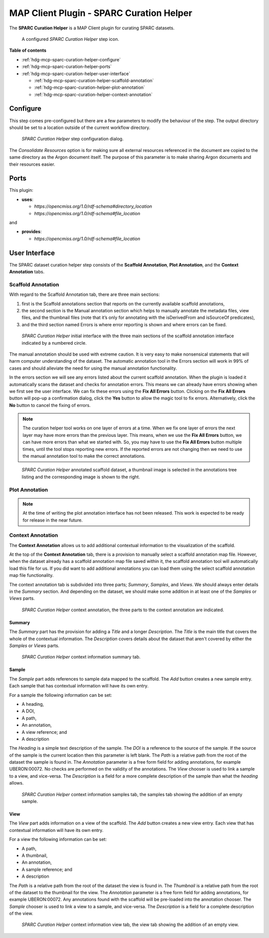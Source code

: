MAP Client Plugin - SPARC Curation Helper
=========================================

The **SPARC Curation Helper** is a MAP Client plugin for curating SPARC datasets.

.. _fig-mcp-sparc-curation-helper-configured-step:

.. figure:: _images/configured-step.png
   :alt: Configured step icon

   A configured *SPARC Curation Helper* step icon.

**Table of contents**

* :ref:`hdg-mcp-sparc-curation-helper-configure`
* :ref:`hdg-mcp-sparc-curation-helper-ports`
* :ref:`hdg-mcp-sparc-curation-helper-user-interface`

  * :ref:`hdg-mcp-sparc-curation-helper-scaffold-annotation`
  * :ref:`hdg-mcp-sparc-curation-helper-plot-annotation`
  * :ref:`hdg-mcp-sparc-curation-helper-context-annotation`

.. _hdg-mcp-sparc-curation-helper-configure:

Configure
---------

This step comes pre-configured but there are a few parameters to modify the behaviour of the step.
The output directory should be set to a location outside of the current workflow directory.

.. _fig-mcp-sparc-curation-helper-configure-dialog:

.. figure:: _images/step-configuration-dialog.png
   :alt: Step configure dialog

   *SPARC Curation Helper* step configuration dialog.

The *Consolidate Resources* option is for making sure all external resources referenced in the document are copied to the same directory as the Argon document itself.
The purpose of this parameter is to make sharing Argon documents and their resources easier.

.. _hdg-mcp-sparc-curation-helper-ports:

Ports
-----

This plugin:

* **uses**:

  * *https://opencmiss.org/1.0/rdf-schema#directory_location*
  * *https://opencmiss.org/1.0/rdf-schema#file_location*

and

* **provides**:

  * *https://opencmiss.org/1.0/rdf-schema#file_location*

.. _hdg-mcp-sparc-curation-helper-user-interface:

User Interface
--------------

The SPARC dataset curation helper step consists of the **Scaffold Annotation**, **Plot Annotation**, and the **Context Annotation** tabs.

.. _hdg-mcp-sparc-curation-helper-scaffold-annotation:

Scaffold Annotation
+++++++++++++++++++

With regard to the Scaffold Annotation tab, there are three main sections:

1. first is the Scaffold annotations section that reports on the currently available scaffold annotations,
2. the second section is the Manual annotation section which helps to manually annotate the metadata files, view files, and the thumbnail files (note that it’s only for annotating with the isDerivedFrom and isSourceOf predicates),
3. and the third section named Errors is where error reporting is shown and where errors can be fixed.

.. _fig-mcp-sparc-curation-helper-initial-interface-dialog:

.. figure:: _images/initial-interface.png
   :alt: Initial interface of step shown to user.

   *SPARC Curation Helper* initial interface with the three main sections of the scaffold annotation interface indicated by a numbered circle.

The manual annotation should be used with extreme caution.
It is very easy to make nonsensical statements that will harm computer understanding of the dataset.
The automatic annotation tool in the Errors section will work in 99% of cases and should alleviate the need for using the manual annotation functionality.

In the errors section we will see any errors listed about the current scaffold annotation.
When the plugin is loaded it automatically scans the dataset and checks for annotation errors.
This means we can already have errors showing when we first see the user interface.
We can fix these errors using the **Fix All Errors** button.
Clicking on the **Fix All Errors** button will pop-up a confirmation dialog, click the **Yes** button to allow the magic tool to fix errors.
Alternatively, click the **No** button to cancel the fixing of errors.

.. note::

  The curation helper tool works on one layer of errors at a time.
  When we fix one layer of errors the next layer may have more errors than the previous layer.
  This means, when we use the **Fix All Errors** button, we can have more errors than what we started with.
  So, you may have to use the **Fix All Errors** button multiple times, until the tool stops reporting new errors.
  If the reported errors are not changing then we need to use the manual annotation tool to make the correct annotations.

.. _fig-mcp-sparc-curation-helper-annotated-scaffold-dialog:

.. figure:: _images/scaffold-dataset-annotated-with-thumbnail.png
   :alt: Initial interface of step shown to user.

   *SPARC Curation Helper* annotated scaffold dataset, a thumbnail image is selected in the annotations tree listing and the corresponding image is shown to the right.

.. _hdg-mcp-sparc-curation-helper-plot-annotation:

Plot Annotation
+++++++++++++++

.. note::

  At the time of writing the plot annotation interface has not been released.
  This work is expected to be ready for release in the near future.

.. _hdg-mcp-sparc-curation-helper-context-annotation:

Context Annotation
++++++++++++++++++

The **Context Annotation** allows us to add additional contextual information to the visualization of the scaffold.

At the top of the **Context Annotation** tab, there is a provision to manually select a scaffold annotation map file.
However, when the dataset already has a scaffold annotation map file saved within it, the scaffold annotation tool will automatically load this file for us.
If you did want to add additional annotations you can load them using the select scaffold annotation map file functionality.

The context annotation tab is subdivided into three parts; *Summary*, *Samples*, and *Views*.
We should always enter details in the *Summary* section.
And depending on the dataset, we should make some addition in at least one of the *Samples* or *Views* parts.

.. _fig-mcp-sparc-curation-helper-context-annotation-initial-dialog:

.. figure:: _images/context-annotation-initial.png
   :alt: Initial state of the context annotation tab.

   *SPARC Curation Helper* context annotation, the three parts to the context annotation are indicated.

Summary
#######

The *Summary* part has the provision for adding a *Title* and a longer *Description*.
The *Title* is the main title that covers the whole of the contextual information.
The *Description* covers details about the dataset that aren't covered by either the *Samples* or *Views* parts.

.. _fig-mcp-sparc-curation-helper-summary-tab-dialog:

.. figure:: _images/summary-tab.png
   :alt: Empty summary tab.

   *SPARC Curation Helper* context information summary tab.

Sample
######

The *Sample* part adds references to sample data mapped to the scaffold.
The *Add* button creates a new sample entry.
Each sample that has contextual information will have its own entry.

For a sample the following information can be set:

* A heading,
* A DOI,
* A path,
* An annotation,
* A view reference; and
* A description

The *Heading* is a simple text description of the sample.
The *DOI* is a reference to the source of the sample.
If the source of the sample is the current location then this parameter is left blank.
The *Path* is a relative path from the root of the dataset the sample is found in.
The *Annotation* parameter is a free form field for adding annotations, for example UBERON:00072.
No checks are performed on the validity of the annotations.
The *View* chooser is used to link a sample to a view, and vice-versa.
The *Description* is a field for a more complete description of the sample than what the *heading* allows.

.. _fig-mcp-sparc-curation-helper-sample-tab-dialog:

.. figure:: _images/sample-tab.png
   :alt: Samples tab with one sample added, no inputs have been entered.

   *SPARC Curation Helper* context information samples tab, the samples tab showing the addition of an empty sample.

View
####

The *View* part adds information on a view of the scaffold.
The *Add* button creates a new view entry.
Each view that has contextual information will have its own entry.

For a view the following information can be set:

* A path,
* A thumbnail,
* An annotation,
* A sample reference; and
* A description

The *Path* is a relative path from the root of the dataset the view is found in.
The *Thumbnail* is a relative path from the root of the dataset to the thumbnail for the view.
The *Annotation* parameter is a free form field for adding annotations, for example UBERON:00072.
Any annotations found with the scaffold will be pre-loaded into the annotation chooser.
The *Sample* chooser is used to link a view to a sample, and vice-versa.
The *Description* is a field for a complete description of the view.

.. _fig-mcp-sparc-curation-helper-view-tab-dialog:

.. figure:: _images/view-tab.png
   :alt: View tab with one view added, no inputs have been entered.

   *SPARC Curation Helper* context information view tab, the view tab showing the addition of an empty view.
